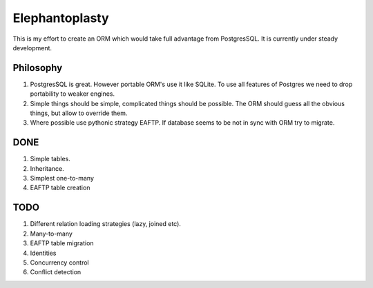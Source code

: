 -----------------------
Elephantoplasty
-----------------------

This is my effort to create an ORM which would take full advantage from
PostgresSQL. It is currently under steady development.

Philosophy
---------------
1. PostgresSQL is great. However portable ORM's use it like SQLite. To use
   all features of Postgres we need to drop portability to weaker engines.
2. Simple things should be simple, complicated things should be possible.
   The ORM should guess all the obvious things, but allow to override them.
3. Where possible use pythonic strategy EAFTP. If database seems to be not
   in sync with ORM try to migrate.

DONE
-----------------
1. Simple tables.
2. Inheritance.
3. Simplest one-to-many
4. EAFTP table creation

TODO
------------------
1. Different relation loading strategies (lazy, joined etc).
2. Many-to-many
3. EAFTP table migration
4. Identities
5. Concurrency control
6. Conflict detection
